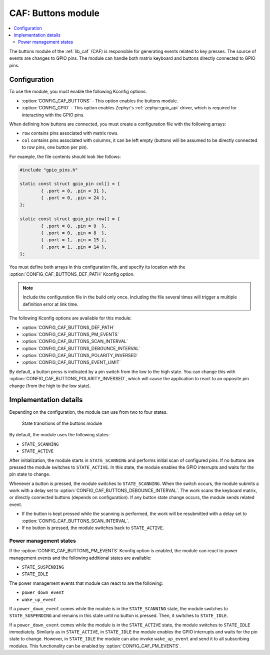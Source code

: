 .. _caf_buttons:

CAF: Buttons module
###################

.. contents::
   :local:
   :depth: 2

The buttons module of the :ref:`lib_caf` (CAF) is responsible for generating events related to key presses.
The source of events are changes to GPIO pins.
The module can handle both matrix keyboard and buttons directly connected to GPIO pins.

Configuration
*************

To use the module, you must enable the following Kconfig options:

* :option:`CONFIG_CAF_BUTTONS` - This option enables the buttons module.
* :option:`CONFIG_GPIO` - This option enables Zephyr's :ref:`zephyr:gpio_api` driver, which is required for interacting with the GPIO pins.

When defining how buttons are connected, you must create a configuration file with the following arrays:

* ``row`` contains pins associated with matrix rows.
* ``col`` contains pins associated with columns, it can be left empty (buttons will be assumed to be directly connected to row pins, one button per pin).

For example, the file contents should look like follows:

.. code-block:: c

	#include "gpio_pins.h"

	static const struct gpio_pin col[] = {
		{ .port = 0, .pin = 31 },
		{ .port = 0, .pin = 24 },
	};

	static const struct gpio_pin row[] = {
		{ .port = 0, .pin = 9  },
		{ .port = 0, .pin = 8  },
		{ .port = 1, .pin = 15 },
		{ .port = 1, .pin = 14 },
	};

You must define both arrays in this configuration file, and specify its location with the :option:`CONFIG_CAF_BUTTONS_DEF_PATH` Kconfig option.

.. note::
	Include the configuration file in the build only once.
	Including the file several times will trigger a multiple definition error at link time.

The following Kconfig options are available for this module:

* :option:`CONFIG_CAF_BUTTONS_DEF_PATH`
* :option:`CONFIG_CAF_BUTTONS_PM_EVENTS`
* :option:`CONFIG_CAF_BUTTONS_SCAN_INTERVAL`
* :option:`CONFIG_CAF_BUTTONS_DEBOUNCE_INTERVAL`
* :option:`CONFIG_CAF_BUTTONS_POLARITY_INVERSED`
* :option:`CONFIG_CAF_BUTTONS_EVENT_LIMIT`

By default, a button press is indicated by a pin switch from the low to the high state.
You can change this with :option:`CONFIG_CAF_BUTTONS_POLARITY_INVERSED`, which will cause the application to react to an opposite pin change (from the high to the low state).

Implementation details
**********************

Depending on the configuration, the module can use from two to four states.

.. figure:: /images/caf_buttons_states.svg
   :alt: State transitions of the buttons module

   State transitions of the buttons module

By default, the module uses the following states:

* ``STATE_SCANNING``
* ``STATE_ACTIVE``

After initialization, the module starts in ``STATE_SCANNING`` and performs initial scan of configured pins.
If no buttons are pressed the module switches to ``STATE_ACTIVE``.
In this state, the module enables the GPIO interrupts and waits for the pin state to change.

Whenever a button is pressed, the module switches to ``STATE_SCANNING``.
When the switch occurs, the module submits a work with a delay set to :option:`CONFIG_CAF_BUTTONS_DEBOUNCE_INTERVAL`.
The work scans the keyboard matrix, or directly connected buttons (depends on configuration).
If any button state change occurs, the module sends related event.

* If the button is kept pressed while the scanning is performed, the work will be resubmitted with a delay set to :option:`CONFIG_CAF_BUTTONS_SCAN_INTERVAL`.
* If no button is pressed, the module switches back to ``STATE_ACTIVE``.

Power management states
=======================

If the :option:`CONFIG_CAF_BUTTONS_PM_EVENTS` Kconfig option is enabled, the module can react to power management events and the following additional states are available:

* ``STATE_SUSPENDING``
* ``STATE_IDLE``

The power management events that module can react to are the following:

* ``power_down_event``
* ``wake_up_event``

If a ``power_down_event`` comes while the module is in the ``STATE_SCANNING`` state, the module switches to ``STATE_SUSPENDING`` and remains in this state until no button is pressed.
Then, it switches to ``STATE_IDLE``.

If a ``power_down_event`` comes while the module is in the ``STATE_ACTIVE`` state, the module switches to ``STATE_IDLE`` immediately.
Similarly as in ``STATE_ACTIVE``, in ``STATE_IDLE`` the module enables the GPIO interrupts and waits for the pin state to change.
However, in ``STATE_IDLE`` the module can also invoke ``wake_up_event`` and send it to all subscribing modules.
This functionality can be enabled by :option:`CONFIG_CAF_PM_EVENTS`.
